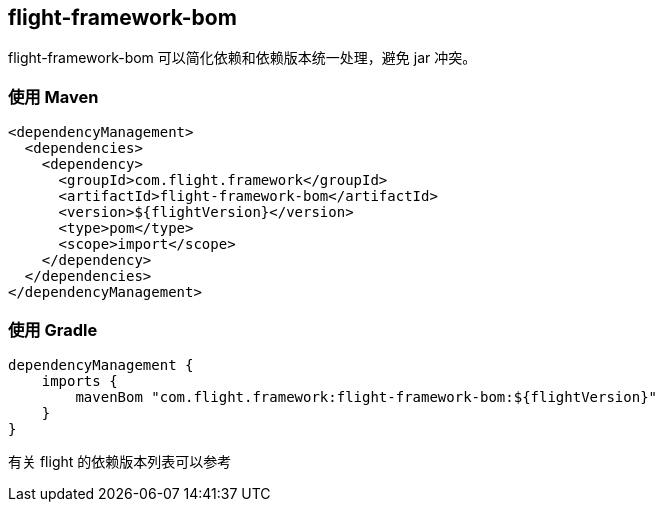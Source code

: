 [[flight-module-bom]]
== flight-framework-bom

flight-framework-bom 可以简化依赖和依赖版本统一处理，避免 jar 冲突。

=== 使用 Maven

[source,pom]
----
<dependencyManagement>
  <dependencies>
    <dependency>
      <groupId>com.flight.framework</groupId>
      <artifactId>flight-framework-bom</artifactId>
      <version>${flightVersion}</version>
      <type>pom</type>
      <scope>import</scope>
    </dependency>
  </dependencies>
</dependencyManagement>
----

=== 使用 Gradle

[source,groovy]
----
dependencyManagement {
    imports {
        mavenBom "com.flight.framework:flight-framework-bom:${flightVersion}"
    }
}
----

有关 flight 的依赖版本列表可以参考